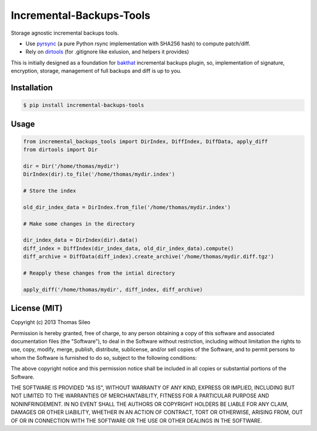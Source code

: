 ===========================
 Incremental-Backups-Tools
===========================

Storage agnostic incremental backups tools.

* Use `pyrsync <https://pypi.python.org/pypi/pyrsync>`_ (a pure Python rsync implementation with SHA256 hash) to compute patch/diff.
* Rely on `dirtools <https://github.com/tsileo/dirtools>`_ (for .gitignore like exlusion, and helpers it provides) 

This is initially designed as a foundation for `bakthat <http://docs.bakthat.io>`_ incremental backups plugin, so, implementation of signature, encryption, storage, management of full backups and diff is up to you.


Installation
============

.. code-block::

    $ pip install incremental-backups-tools


Usage
=====

.. code-block:: python

    from incremental_backups_tools import DirIndex, DiffIndex, DiffData, apply_diff
    from dirtools import Dir

    dir = Dir('/home/thomas/mydir')
    DirIndex(dir).to_file('/home/thomas/mydir.index')

    # Store the index

    old_dir_index_data = DirIndex.from_file('/home/thomas/mydir.index')

    # Make some changes in the directory

    dir_index_data = DirIndex(dir).data()
    diff_index = DiffIndex(dir_index_data, old_dir_index_data).compute()
    diff_archive = DiffData(diff_index).create_archive('/home/thomas/mydir.diff.tgz')

    # Reapply these changes from the intial directory

    apply_diff('/home/thomas/mydir', diff_index, diff_archive)


License (MIT)
=============

Copyright (c) 2013 Thomas Sileo

Permission is hereby granted, free of charge, to any person obtaining a copy of this software and associated documentation files (the "Software"), to deal in the Software without restriction, including without limitation the rights to use, copy, modify, merge, publish, distribute, sublicense, and/or sell copies of the Software, and to permit persons to whom the Software is furnished to do so, subject to the following conditions:

The above copyright notice and this permission notice shall be included in all copies or substantial portions of the Software.

THE SOFTWARE IS PROVIDED "AS IS", WITHOUT WARRANTY OF ANY KIND, EXPRESS OR IMPLIED, INCLUDING BUT NOT LIMITED TO THE WARRANTIES OF MERCHANTABILITY, FITNESS FOR A PARTICULAR PURPOSE AND NONINFRINGEMENT. IN NO EVENT SHALL THE AUTHORS OR COPYRIGHT HOLDERS BE LIABLE FOR ANY CLAIM, DAMAGES OR OTHER LIABILITY, WHETHER IN AN ACTION OF CONTRACT, TORT OR OTHERWISE, ARISING FROM, OUT OF OR IN CONNECTION WITH THE SOFTWARE OR THE USE OR OTHER DEALINGS IN THE SOFTWARE.
